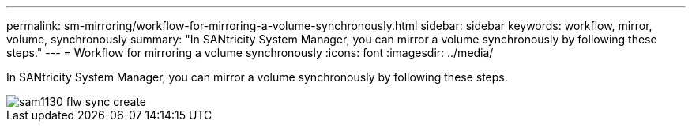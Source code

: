 ---
permalink: sm-mirroring/workflow-for-mirroring-a-volume-synchronously.html
sidebar: sidebar
keywords: workflow, mirror, volume, synchronously
summary: "In SANtricity System Manager, you can mirror a volume synchronously by following these steps."
---
= Workflow for mirroring a volume synchronously
:icons: font
:imagesdir: ../media/

[.lead]
In SANtricity System Manager, you can mirror a volume synchronously by following these steps.

image::../media/sam1130-flw-sync-create.gif[]
